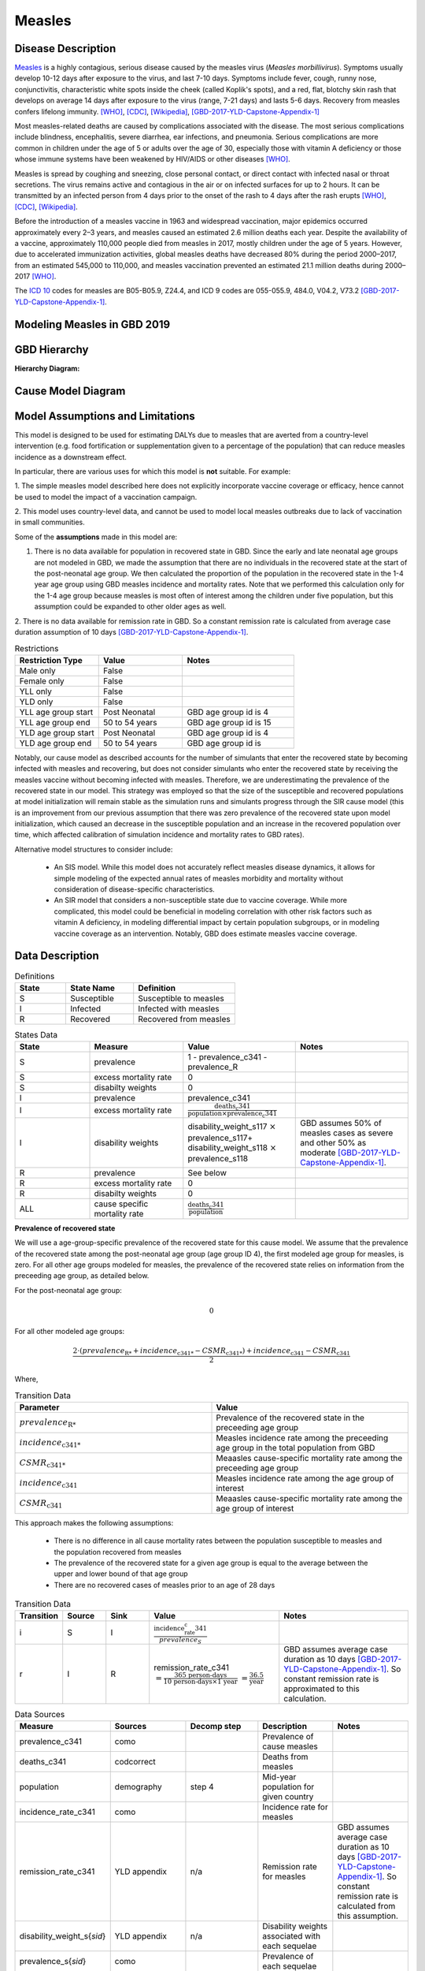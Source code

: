.. _2019_cause_measles:

=======
Measles
=======

Disease Description
-------------------

Measles_ is a highly contagious, serious disease caused by the measles virus
(*Measles morbillivirus*). Symptoms usually develop 10-12 days after exposure to
the virus, and last 7-10 days. Symptoms include fever, cough, runny nose,
conjunctivitis, characteristic white spots inside the cheek (called Koplik's
spots), and a red, flat, blotchy skin rash that develops on average 14 days
after exposure to the virus (range, 7-21 days) and lasts 5-6 days. Recovery from
measles confers lifelong immunity. [WHO]_, [CDC]_, [Wikipedia]_,
[GBD-2017-YLD-Capstone-Appendix-1]_

Most measles-related deaths are caused by complications associated with the
disease. The most serious complications include blindness, encephalitis, severe
diarrhea, ear infections, and pneumonia. Serious complications are more common
in children under the age of 5 or adults over the age of 30, especially those
with vitamin A deficiency or those whose immune systems have been weakened by
HIV/AIDS or other diseases [WHO]_.

Measles is spread by coughing and sneezing, close personal contact, or direct
contact with infected nasal or throat secretions. The virus remains active and
contagious in the air or on infected surfaces for up to 2 hours. It can be
transmitted by an infected person from 4 days prior to the onset of the rash to
4 days after the rash erupts [WHO]_, [CDC]_, [Wikipedia]_.

Before the introduction of a measles vaccine in 1963 and widespread vaccination,
major epidemics occurred approximately every 2–3 years, and measles caused an
estimated 2.6 million deaths each year. Despite the availability of a vaccine,
approximately 110,000 people died from measles in 2017, mostly children under
the age of 5 years. However, due to accelerated immunization activities, global
measles deaths have decreased 80% during the period 2000–2017, from an estimated
545,000 to  110,000, and measles vaccination prevented an estimated  21.1
million deaths during 2000–2017 [WHO]_.

The `ICD 10`_ codes for measles are B05-B05.9, Z24.4, and ICD 9 codes are
055-055.9, 484.0, V04.2, V73.2 [GBD-2017-YLD-Capstone-Appendix-1]_.

.. _measles: https://en.wikipedia.org/wiki/Measles
.. _ICD 10: https://en.wikipedia.org/wiki/ICD-10

.. todo::

   Add data about global vaccine coverage and efficacy. Perhaps start with these references:

   - https://www.who.int/gho/mdg/child_mortality/situation_trends_measles_immunization/en/

   - https://www.who.int/immunization/newsroom/measles-data-2019/en/


   Also perhaps note this recent New York Times article (Oct 31, 2019):

     `Measles Makes Your Immune System’s Memory Forget Defenses Against Other Illnesses <https://www.nytimes.com/2019/10/31/health/measles-vaccine-immune-system.html?action=click&amp;module=News&amp;pgtype=Homepage>`_:
     New research shows the virus can have devastating effects on the immune system that persist much longer than the illness itself.


Modeling Measles in GBD 2019
----------------------------

.. todo::

   Add relevant detail about measles modeling process (not yet recorded in 2017 documentation) and any differences from the GBD modeling process. Note that each country's vaccine coverage went into the estimation of measles incidence rates, which are then multiplied by an average disease duration of 10 days to compute prevalence.

   Describe enough of the data sources and modeling process to verify that even
   though  measles can lead to diarrhea or other causes that we include in our
   Vivarium models, we won't be double counting mortality and morbidity from
   these causes. For example, a death caused by diarrheal dehydration due to
   measles should be counted in the GBD as a death due to measles, not as a
   death due to diarrheal diseases.

   The relationship with vitamin A deficiency may also be important for our
   models.

   Make sure to check on measles sequelae as well. Our models so far have not paid much attention to the nonfatal side, but it looks like some of the complications can persist well after someone recovers from measles, so maybe that's important to think about.

GBD Hierarchy
-------------

**Hierarchy Diagram:**

.. image:: measles_gbd_hierarchy.svg
   :alt: Measles GBD hierarchy diagram
   

Cause Model Diagram
-------------------

.. image:: measles_cause_model.svg
   :width: 600
   :alt: Simple SIR Measles cause model diagram

Model Assumptions and Limitations
---------------------------------

This model is designed to be used for estimating DALYs due to measles that are
averted from a country-level intervention (e.g. food fortification or
supplementation given to a percentage of the population) that can reduce measles
incidence as a downstream effect.

In particular, there are various uses for which this model is **not** suitable.
For example:

1. The simple measles model described here does not explicitly incorporate
vaccine coverage or efficacy, hence cannot be used to model the impact of a
vaccination campaign.

2. This model uses country-level data, and cannot be used to model local measles
outbreaks due to lack of vaccination in small communities.

Some of the **assumptions** made in this model are:

1. There is no data available for population in recovered state in GBD. Since the early and late neonatal age groups are not modeled in GBD, we made the assumption that there are no individuals in the recovered state at the start of the post-neonatal age group. We then calculated the proportion of the population in the recovered state in the 1-4 year age group using GBD measles incidence and mortality rates. Note that we performed this calculation only for the 1-4 age group because measles is most often of interest among the children under five population, but this assumption could be expanded to other older ages as well.

2. There is no data available for remission rate in GBD. So a constant remission rate is 
calculated from average case duration assumption of 10 days [GBD-2017-YLD-Capstone-Appendix-1]_.


.. list-table:: Restrictions
   :widths: 15 15 20
   :header-rows: 1

   * - Restriction Type
     - Value
     - Notes
   * - Male only
     - False
     - 
   * - Female only
     - False
     - 
   * - YLL only
     - False
     - 
   * - YLD only
     - False
     - 
   * - YLL age group start
     - Post Neonatal
     - GBD age group id is 4
   * - YLL age group end
     - 50 to 54 years
     - GBD age group id is 15
   * - YLD age group start
     - Post Neonatal
     - GBD age group id is 4
   * - YLD age group end
     - 50 to 54 years
     - GBD age group id is 

Notably, our cause model as described accounts for the number of simulants that enter the recovered state by becoming infected with measles and recovering, but does not consider simulants who enter the recovered state by receiving the measles vaccine without becoming infected with measles. Therefore, we are underestimating the prevalence of the recovered state in our model. This strategy was employed so that the size of the susceptible and recovered populations at model initialization will remain stable as the simulation runs and simulants progress through the SIR cause model (this is an improvement from our previous assumption that there was zero prevalence of the recovered state upon model initialization, which caused an decrease in the susceptible population and an increase in the recovered population over time, which affected calibration of simulation incidence and mortality rates to GBD rates).

Alternative model structures to consider include:

  - An SIS model. While this model does not accurately reflect measles disease dynamics, it allows for simple modeling of the expected annual rates of measles morbidity and mortality without consideration of disease-specific characteristics. 
  - An SIR model that considers a non-susceptible state due to vaccine coverage. While more complicated, this model could be beneficial in modeling correlation with other risk factors such as vitamin A deficiency, in modeling differential impact by certain population subgroups, or in modeling vaccine coverage as an intervention. Notably, GBD does estimate measles vaccine coverage.

.. todo::

   Describe more limitations and assumptions of the model as appropriate. For example,
   
   * There are 2 ways people can be in the "recovered" state - either they get measles and then recover, or 
     they get vaccinated and move directly into the "recovered" state without ever having the disease. 
     We should look into measles vaccination rates in the countries we're interested in (Nigeria, India, Ethiopia) 
     and compare this to the number of people who actually get measles. If the number of vaccinated people is much
     higher than the number who get the disease, then our assumption will have a smaller effect, because the few 
     people who enter the recovered state in our model will be be a small proportion of the total number of people
     in the recovered state, and the GBD incidence rate is already accounting for people who are "recovered" by vaccination.   
   * We should also look at the case fatality rate / excess mortality rate for measles, as this will also have an 
     impact on the effect of this assumption, as well as on our assumption of a constant remission rate.   
   * For our assumption of a constant remission rate (below), we should think about what the actual hazard function for 
     remission should look like (we should be able to get some idea about this from the disease description), and 
     estimate how replacing it with a constant rate will affect our results.
   * Also include about GBD's assumption of 50% of measles cases as moderate and other 50% as severe.


Data Description
----------------

.. list-table:: Definitions
   :widths: 15 20 30
   :header-rows: 1

   * - State
     - State Name
     - Definition
   * - S
     - Susceptible
     - Susceptible to measles
   * - I
     - Infected
     - Infected with measles
   * - R
     - Recovered
     - Recovered from measles

.. list-table:: States Data
   :widths: 20 25 30 30
   :header-rows: 1
   
   * - State
     - Measure
     - Value
     - Notes
   * - S
     - prevalence
     - 1 - prevalence_c341 - prevalence_R
     - 
   * - S
     - excess mortality rate
     - 0
     - 
   * - S
     - disabilty weights
     - 0
     -
   * - I
     - prevalence
     - prevalence_c341
     - 
   * - I
     - excess mortality rate
     - :math:`\frac{\text{deaths_c341}}{\text{population} \times \text{prevalence_c341}}`
     - 
   * - I
     - disability weights
     - disability_weight_s117 :math:`\times` prevalence_s117+ disability_weight_s118 :math:`\times` prevalence_s118
     - GBD assumes 50% of measles cases as severe and other 50% as moderate [GBD-2017-YLD-Capstone-Appendix-1]_.
   * - R
     - prevalence
     - See below
     - 
   * - R
     - excess mortality rate
     - 0
     - 
   * - R
     - disabilty weights
     - 0
     - 
   * - ALL
     - cause specific mortality rate
     - :math:`\frac{\text{deaths_c341}}{\text{population}}`
     - 

**Prevalence of recovered state**

We will use a age-group-specific prevalence of the recovered state for this cause model. We assume that the prevalence of the recovered state among the post-neonatal age group (age group ID 4), the first modeled age group for measles, is zero. For all other age groups modeled for measles, the prevalence of the recovered state relies on information from the preceeding age group, as detailed below.

For the post-neonatal age group:

.. math::

  0

For all other modeled age groups:

.. math::

   \frac{2 \cdot (prevalence_\text{R*} + incidence_\text{c341*} - CSMR_\text{c341*}) + incidence_\text{c341} - CSMR_\text{c341}}{2}

Where, 

.. list-table:: Transition Data
   :widths: 10 10
   :header-rows: 1
   
   * - Parameter
     - Value
   * - :math:`prevalence_\text{R*}`
     - Prevalence of the recovered state in the preceeding age group
   * - :math:`incidence_\text{c341*}`
     - Measles incidence rate among the preceeding age group in the total population from GBD
   * - :math:`CSMR_\text{c341*}`
     - Meaasles cause-specific mortality rate among the preceeding age group
   * - :math:`incidence_\text{c341}`
     - Measles incidence rate among the age group of interest
   * - :math:`CSMR_\text{c341}`
     - Meaasles cause-specific mortality rate among the age group of interest

This approach makes the following assumptions:

  - There is no difference in all cause mortality rates between the population susceptible to measles and the population recovered from measles
  - The prevalence of the recovered state for a given age group is equal to the average between the upper and lower bound of that age group
  - There are no recovered cases of measles prior to an age of 28 days

.. list-table:: Transition Data
   :widths: 10 10 10 30 30
   :header-rows: 1
   
   * - Transition
     - Source 
     - Sink 
     - Value
     - Notes
   * - i
     - S
     - I
     - :math:`\frac{\text{incidence_rate_c341}}{prevalence_S}`
     - 
   * - r
     - I
     - R
     - remission_rate_c341 :math:`= \frac{\text{365 person-days}}{\text{10 person-days} \times \text{1 year}}` :math:`= \frac{\text{36.5}}{\text{year}}`
     - GBD assumes average case duration as 10 days [GBD-2017-YLD-Capstone-Appendix-1]_. So constant remission rate is approximated to this calculation. 


.. list-table:: Data Sources
   :widths: 20 25 25 25 25
   :header-rows: 1
   
   * - Measure
     - Sources
     - Decomp step
     - Description
     - Notes
   * - prevalence_c341
     - como
     - 
     - Prevalence of cause measles
     - 
   * - deaths_c341
     - codcorrect
     - 
     - Deaths from measles
     - 
   * - population
     - demography
     - step 4
     - Mid-year population for given country
     - 
   * - incidence_rate_c341
     - como
     - 
     - Incidence rate for measles
     - 
   * - remission_rate_c341
     - YLD appendix
     - n/a
     - Remission rate for measles
     - GBD assumes average case duration as 10 days [GBD-2017-YLD-Capstone-Appendix-1]_. So constant remission rate is calculated from this assumption. 
   * - disability_weight_s{`sid`}
     - YLD appendix
     - n/a
     - Disability weights associated with each sequelae
     - 
   * - prevalence_s{`sid`}
     - como
     - 
     - Prevalence of each sequelae
     - 

.. todo::

  Fill in decomp steps for data sources

Validation Criteria
-------------------

.. todo::

   Describe tests for model validation.

References
----------

.. [WHO] Measles Fact Sheet. World Health Organization, 9 May 2019.
   Retrieved 13 Nov 2019.
   https://www.who.int/news-room/fact-sheets/detail/measles

.. [CDC] Chapter 13: Measles.
   :title:`Epidemiology and Prevention of Vaccine-Preventable Diseases
   (The Pink Book, 13th Edition)`.
   Centers for Disease Control and Prevention, 2015.
   Retrieved 13 Nov 2019.
   https://www.cdc.gov/vaccines/pubs/pinkbook/meas.html

.. [Wikipedia] Measles. From Wikipedia, the Free Encyclopedia.
   Retrieved 13 Nov 2019.
   https://en.wikipedia.org/wiki/Measles

.. [GBD-2017-YLD-Capstone-Appendix-1]
   Supplement to: `GBD 2017 Disease and Injury Incidence and Prevalence
   Collaborators. Global, regional, and national incidence, prevalence, and
   years lived with disability for 354 diseases and injuries for 195 countries
   and territories, 1990–2017: a systematic analysis for the Global Burden of
   Disease Study 2017. Lancet 2018; 392: 1789–858 <DOI for YLD Capstone_>`_
   (pp. 246-7)

   (Direct links to the YLD Appendix hosted on `Lancet.com <YLD appendix on Lancet.com_>`_ and `ScienceDirect <YLD appendix on ScienceDirect_>`_)

.. _YLD appendix on Lancet.com: https://www.thelancet.com/cms/10.1016/S0140-6736(18)32279-7/attachment/6db5ab28-cdf3-4009-b10f-b87f9bbdf8a9/mmc1.pdf
.. _YLD appendix on ScienceDirect: https://ars.els-cdn.com/content/image/1-s2.0-S0140673618322797-mmc1.pdf
.. _DOI for YLD Capstone: https://doi.org/10.1016/S0140-6736(18)32279-7
